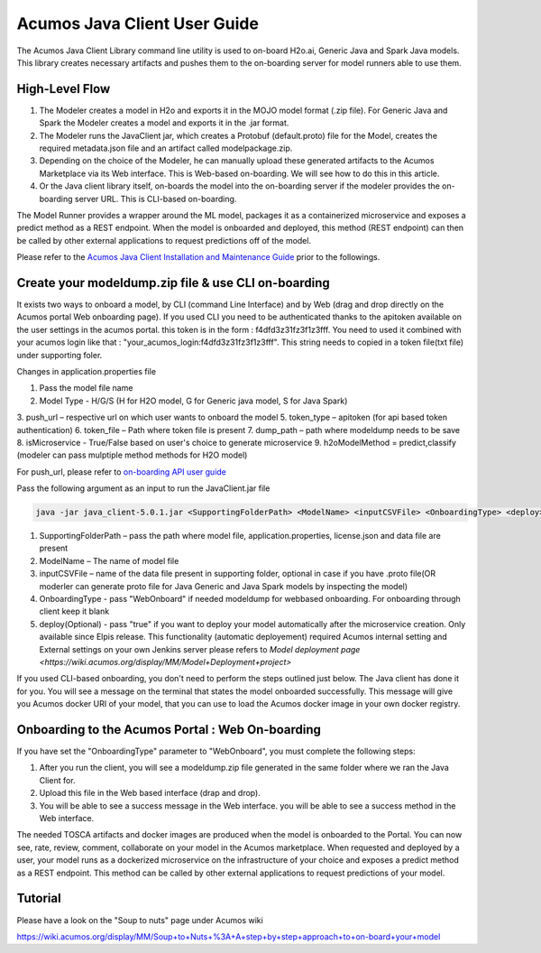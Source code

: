 .. ===============LICENSE_START============================================================
.. Acumos CC-BY-4.0
.. ========================================================================================
.. Copyright (C) 2017-2018 AT&T Intellectual Property & Tech Mahindra. All rights reserved.
.. ========================================================================================
.. This Acumos documentation file is distributed by AT&T and Tech Mahindra
.. under the Creative Commons Attribution 4.0 International License (the "License");
.. you may not use this file except in compliance with the License.
.. You may obtain a copy of the License at
..
.. http://creativecommons.org/licenses/by/4.0
..
.. This file is distributed on an "AS IS" BASIS,
.. WITHOUT WARRANTIES OR CONDITIONS OF ANY KIND, either express or implied.
.. See the License for the specific language governing permissions and
.. limitations under the License.
.. ===============LICENSE_END====================================================================
.. NOTE: THIS FILE IS LINKED TO FROM THE DOCUMENTATION PROJECT
.. IF YOU CHANGE THE LOCATION OR NAME OF THIS FILE, YOU MUST UPDATE THE INDEX IN THE DOCS PROJECT

=============================
Acumos Java Client User Guide
=============================

The Acumos Java Client Library command line utility is used to on-board H2o.ai, Generic Java and
Spark Java models. This library creates necessary artifacts and pushes them to the on-boarding server 
for model runners able to use them.

High-Level Flow
===============

#) The Modeler creates a model in H2o and exports it in the MOJO model format (.zip file). For Generic Java and Spark the Modeler creates a model and exports it in the .jar format.
#) The Modeler runs the JavaClient jar, which creates a Protobuf (default.proto) file for the Model, creates the required metadata.json file and an artifact called modelpackage.zip.
#) Depending on the choice of the Modeler, he can manually upload these generated artifacts to the Acumos Marketplace via its Web interface. This is Web-based on-boarding. We will see how to do this in this article.
#) Or the Java client library itself, on-boards the model into the on-boarding server if the modeler provides the on-boarding server URL. This is CLI-based on-boarding.

The Model Runner provides a wrapper around the ML model, packages it as a containerized microservice and
exposes a predict method as a REST endpoint. When the model is onboarded and deployed, this method (REST
endpoint) can then be called by other external applications to request predictions off of the model.

Please refer to the `Acumos Java Client Installation and Maintenance Guide <instalation-and-maintenance-guide.html>`_ prior to the followings.

Create your modeldump.zip file & use CLI on-boarding
====================================================

It exists two ways to onboard a model, by CLI (command Line Interface) and by Web (drag and drop directly
on the Acumos portal Web onboarding page). If you used CLI you need to be authenticated thanks to the apitoken 
available on the user settings in the acumos portal. this token is in the form : f4dfd3z31fz3f1z3fff. You need
to used it combined with your acumos login like that : "your_acumos_login:f4dfd3z31fz3f1z3fff". This string 
needs to copied in a token file(txt file) under supporting foler.

Changes in application.properties file

1.	Pass the model file name
2.	Model Type - H/G/S  (H for H2O model, G for Generic java model, S for Java Spark)
3.	push_url – respective url on which user wants to onboard the model
5.	token_type – apitoken (for api based token authentication)
6.	token_file – Path where token file is present
7.	dump_path – path where modeldump needs to be save
8.	isMicroservice - True/False based on user's choice to generate microservice
9.	h2oModelMethod = predict,classify (modeler can pass mulptiple method methods for H2O model)

For push_url, please refer to `on-boarding API user guide <../../on-boarding/docs/api-docs.html>`_

Pass the following argument as an input to run the JavaClient.jar file

.. code-block:: python

       java -jar java_client-5.0.1.jar <SupportingFolderPath> <ModelName> <inputCSVFile> <OnboardingType> <deploy>

1.	SupportingFolderPath – pass the path where model file, application.properties, license.json and data file are present
2.	ModelName – The name of model file
3.	inputCSVFile – name of the data file present in supporting folder, optional in case if you have .proto file(OR moderler can generate
        proto file for Java Generic and Java Spark models by inspecting the model)
4.	OnboardingType - pass "WebOnboard" if needed modeldump for webbased onboarding. For onboarding through client keep it blank
5.      deploy(Optional) - pass "true" if you want to deploy your model automatically after the microservice creation. Only available since
        Elpis release. This functionality (automatic deployement) required Acumos internal setting and External settings on your own Jenkins server
        please refers to `Model deployment page <https://wiki.acumos.org/display/MM/Model+Deployment+project>`

If you used CLI-based onboarding, you don't need to perform the steps outlined just below. The Java client has done it for you.
You will see a message on the terminal that states the model onboarded successfully. This message will give you Acumos docker
URI of your model, that you can use to load the Acumos docker image in your own docker registry.

Onboarding to the Acumos Portal : Web On-boarding
=================================================

If you have set the "OnboardingType" parameter to "WebOnboard", you must complete the following steps:

#. After you run the client, you will see a modeldump.zip file generated in the same folder where we ran the Java Client for.
#. Upload this file in the Web based interface (drap and drop).
#. You will be able to see a success message in the Web interface. you will be able to see a success method in the Web interface.

The needed TOSCA artifacts and docker images are produced when the model is onboarded to the Portal.
You can now see, rate, review, comment, collaborate on your model in the Acumos marketplace. When
requested and deployed by a user, your model runs as a dockerized microservice on the infrastructure
of your choice and exposes a predict method as a REST endpoint. This method can be called by other
external applications to request predictions of your model.

Tutorial
========

Please have a look on the "Soup to nuts" page under Acumos wiki 

https://wiki.acumos.org/display/MM/Soup+to+Nuts+%3A+A+step+by+step+approach+to+on-board+your+model

